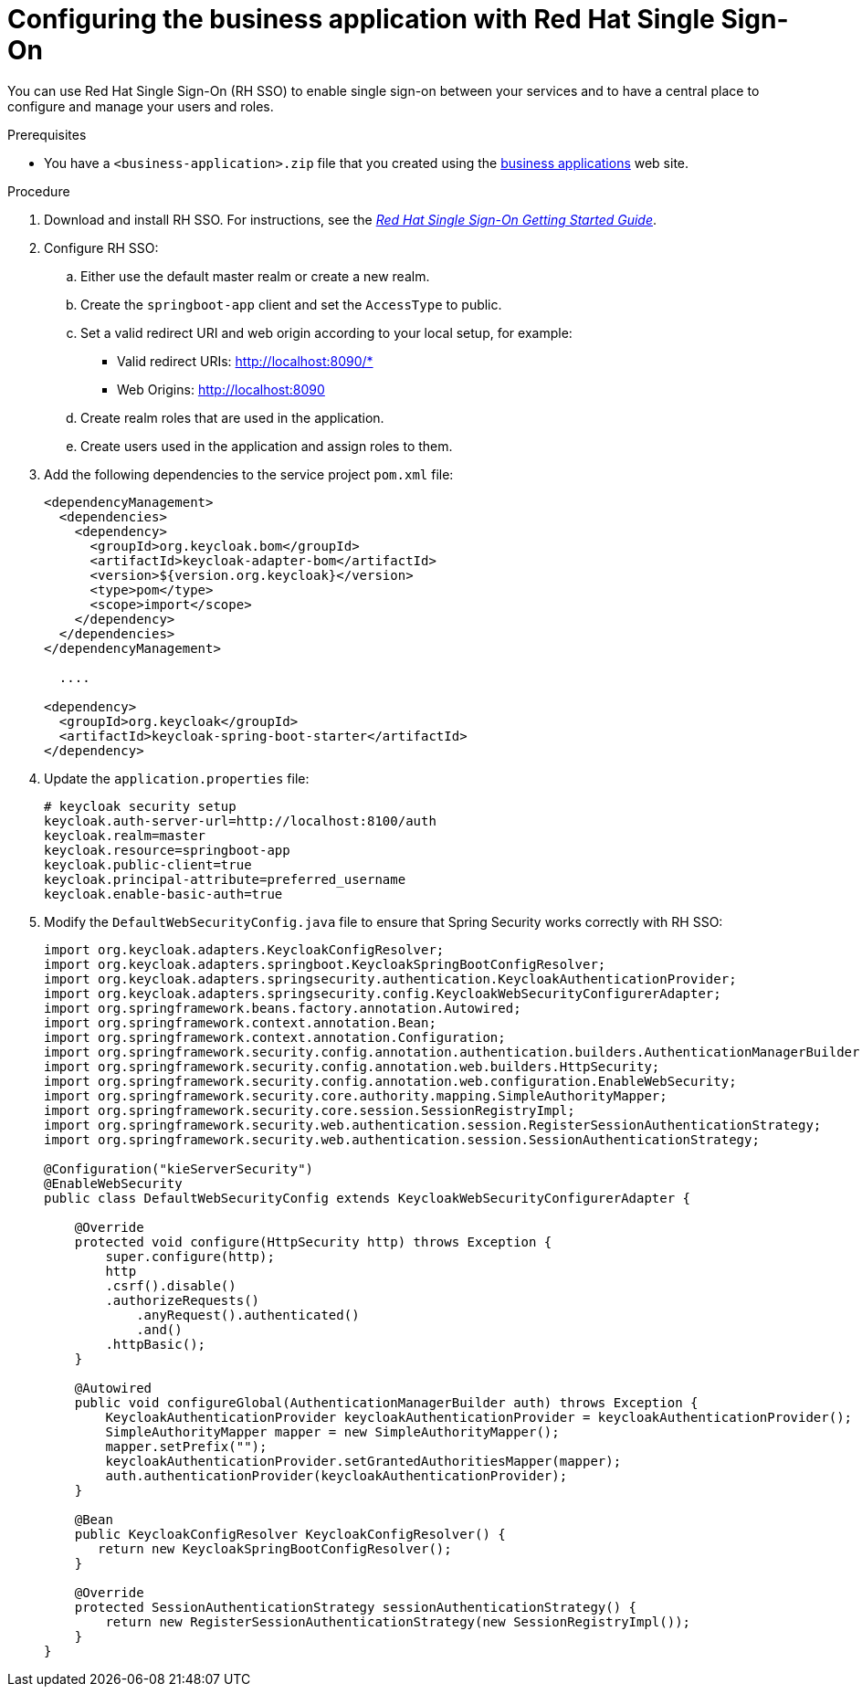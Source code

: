 [id='bus-app-rh-sso_{context}']
= Configuring the business application with Red Hat Single Sign-On

You can use Red Hat Single Sign-On (RH SSO) to enable single sign-on between your services and to have a central place to configure and manage your users and roles. 

.Prerequisites
* You have a `<business-application>.zip` file that you created using the http://start.jbpm.org[business applications] web site.

.Procedure
. Download and install RH SSO. For instructions, see the https://access.redhat.com/documentation/en-us/red_hat_single_sign-on/7.2/html/getting_started_guide/[_Red Hat Single Sign-On Getting Started Guide_].
. Configure RH SSO:
.. Either use the default master realm or create a new realm.
.. Create the `springboot-app` client and set the `AccessType` to public.
.. Set a valid redirect URI and web origin according to your local setup, for example:
+
* Valid redirect URIs: http://localhost:8090/*
* Web Origins: http://localhost:8090
.. Create realm roles that are used in the application.
.. Create users used in the application and assign roles to them.
. Add the following dependencies to the service project `pom.xml` file:
+
[source, xml]
----
<dependencyManagement>
  <dependencies>
    <dependency>
      <groupId>org.keycloak.bom</groupId>
      <artifactId>keycloak-adapter-bom</artifactId>
      <version>${version.org.keycloak}</version>
      <type>pom</type>
      <scope>import</scope>
    </dependency>
  </dependencies>
</dependencyManagement>

  ....

<dependency>
  <groupId>org.keycloak</groupId>
  <artifactId>keycloak-spring-boot-starter</artifactId>
</dependency>
----

. Update the `application.properties` file:
+
[source, bash]
----
# keycloak security setup
keycloak.auth-server-url=http://localhost:8100/auth
keycloak.realm=master
keycloak.resource=springboot-app
keycloak.public-client=true
keycloak.principal-attribute=preferred_username
keycloak.enable-basic-auth=true
----
. Modify the `DefaultWebSecurityConfig.java` file to ensure that Spring Security works correctly with RH SSO:
+
[source]
----
import org.keycloak.adapters.KeycloakConfigResolver;
import org.keycloak.adapters.springboot.KeycloakSpringBootConfigResolver;
import org.keycloak.adapters.springsecurity.authentication.KeycloakAuthenticationProvider;
import org.keycloak.adapters.springsecurity.config.KeycloakWebSecurityConfigurerAdapter;
import org.springframework.beans.factory.annotation.Autowired;
import org.springframework.context.annotation.Bean;
import org.springframework.context.annotation.Configuration;
import org.springframework.security.config.annotation.authentication.builders.AuthenticationManagerBuilder;
import org.springframework.security.config.annotation.web.builders.HttpSecurity;
import org.springframework.security.config.annotation.web.configuration.EnableWebSecurity;
import org.springframework.security.core.authority.mapping.SimpleAuthorityMapper;
import org.springframework.security.core.session.SessionRegistryImpl;
import org.springframework.security.web.authentication.session.RegisterSessionAuthenticationStrategy;
import org.springframework.security.web.authentication.session.SessionAuthenticationStrategy;

@Configuration("kieServerSecurity")
@EnableWebSecurity
public class DefaultWebSecurityConfig extends KeycloakWebSecurityConfigurerAdapter {

    @Override
    protected void configure(HttpSecurity http) throws Exception {
        super.configure(http);
        http
        .csrf().disable()
        .authorizeRequests()
            .anyRequest().authenticated()
            .and()
        .httpBasic();
    }

    @Autowired
    public void configureGlobal(AuthenticationManagerBuilder auth) throws Exception {
        KeycloakAuthenticationProvider keycloakAuthenticationProvider = keycloakAuthenticationProvider();
        SimpleAuthorityMapper mapper = new SimpleAuthorityMapper();
        mapper.setPrefix("");
        keycloakAuthenticationProvider.setGrantedAuthoritiesMapper(mapper);
        auth.authenticationProvider(keycloakAuthenticationProvider);
    }

    @Bean
    public KeycloakConfigResolver KeycloakConfigResolver() {
       return new KeycloakSpringBootConfigResolver();
    }

    @Override
    protected SessionAuthenticationStrategy sessionAuthenticationStrategy() {
        return new RegisterSessionAuthenticationStrategy(new SessionRegistryImpl());
    }
}
----
